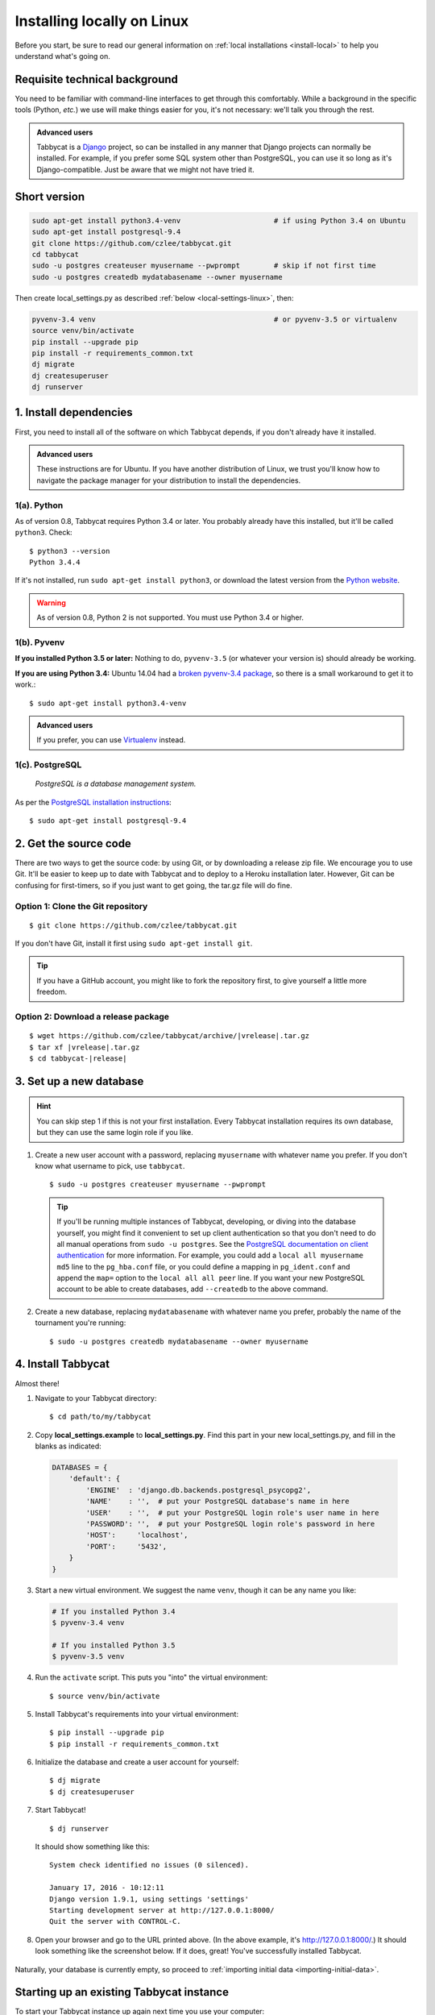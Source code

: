 .. _install-linux:

===========================
Installing locally on Linux
===========================

Before you start, be sure to read our general information on :ref:`local installations <install-local>` to help you understand what's going on.

Requisite technical background
==============================

You need to be familiar with command-line interfaces to get through this comfortably. While a background in the specific tools (Python, *etc.*) we use will make things easier for you, it's not necessary: we'll talk you through the rest.

.. admonition:: Advanced users
  :class: tip

  Tabbycat is a `Django <https://www.djangoproject.com/>`_ project, so can be installed in any manner that Django projects can normally be installed. For example, if you prefer some SQL system other than PostgreSQL, you can use it so long as it's Django-compatible. Just be aware that we might not have tried it.

Short version
=============
.. code-block:: bash

  sudo apt-get install python3.4-venv                      # if using Python 3.4 on Ubuntu
  sudo apt-get install postgresql-9.4
  git clone https://github.com/czlee/tabbycat.git
  cd tabbycat
  sudo -u postgres createuser myusername --pwprompt        # skip if not first time
  sudo -u postgres createdb mydatabasename --owner myusername

Then create local_settings.py as described :ref:`below <local-settings-linux>`, then:

.. code-block:: bash

  pyvenv-3.4 venv                                          # or pyvenv-3.5 or virtualenv
  source venv/bin/activate
  pip install --upgrade pip
  pip install -r requirements_common.txt
  dj migrate
  dj createsuperuser
  dj runserver

1. Install dependencies
=======================
First, you need to install all of the software on which Tabbycat depends, if you don't already have it installed.

.. admonition:: Advanced users
  :class: tip

  These instructions are for Ubuntu. If you have another distribution of Linux, we trust you'll know how to navigate the package manager for your distribution to install the dependencies.

1(a). Python
------------
As of version 0.8, Tabbycat requires Python 3.4 or later. You probably already
have this installed, but it'll be called ``python3``. Check::

    $ python3 --version
    Python 3.4.4

If it's not installed, run ``sudo apt-get install python3``, or download the latest version from the `Python website <https://www.python.org/downloads/>`_.

.. warning:: As of version 0.8, Python 2 is not supported. You must use Python 3.4 or
  higher.

1(b). Pyvenv
------------
**If you installed Python 3.5 or later:** Nothing to do, ``pyvenv-3.5`` (or whatever your version is) should already be working.

**If you are using Python 3.4:** Ubuntu 14.04 had a `broken pyvenv-3.4 package
<https://bugs.launchpad.net/ubuntu/+source/python3.4/+bug/1290847>`_,
so there is a small workaround to get it to work.::

    $ sudo apt-get install python3.4-venv

.. admonition:: Advanced users
  :class: tip

  If you prefer, you can use `Virtualenv <https://virtualenv.pypa.io/en/latest/installation.html>`_ instead.

1(c). PostgreSQL
----------------
  *PostgreSQL is a database management system.*

As per the `PostgreSQL installation instructions <http://www.postgresql.org/download/linux/ubuntu/>`_::

    $ sudo apt-get install postgresql-9.4


2. Get the source code
======================

There are two ways to get the source code: by using Git, or by downloading a release zip file. We encourage you to use Git. It'll be easier to keep up to date with Tabbycat and to deploy to a Heroku installation later. However, Git can be confusing for first-timers, so if you just want to get going, the tar.gz file will do fine.

Option 1: Clone the Git repository
----------------------------------
::

    $ git clone https://github.com/czlee/tabbycat.git

If you don't have Git, install it first using ``sudo apt-get install git``.

.. tip:: If you have a GitHub account, you might like to fork the repository
    first, to give yourself a little more freedom.

Option 2: Download a release package
------------------------------------

.. I'm not sure how to make this look right
.. parsed-literal::

    $ wget https\:\/\/github.com/czlee/tabbycat/archive/|vrelease|.tar.gz
    $ tar xf |vrelease|.tar.gz
    $ cd tabbycat-|release|


3. Set up a new database
========================

.. hint:: You can skip step 1 if this is not your first installation. Every Tabbycat installation requires its own database, but they can use the same login role if you like.

1. Create a new user account with a password, replacing ``myusername`` with whatever name you prefer. If you don't know what username to pick, use ``tabbycat``.

  ::

    $ sudo -u postgres createuser myusername --pwprompt

  .. tip:: If you'll be running multiple instances of Tabbycat, developing, or diving into the database yourself, you might find it convenient to set up client authentication so that you don't need to do all manual operations from ``sudo -u postgres``. See the `PostgreSQL documentation on client authentication <http://www.postgresql.org/docs/9.4/static/client-authentication.html>`_ for more information. For example, you could add a ``local all myusername md5`` line to the ``pg_hba.conf`` file, or you could define a mapping in ``pg_ident.conf`` and append the ``map=`` option to the ``local all all peer`` line. If you want your new PostgreSQL account to be able to create databases, add ``--createdb`` to the above command.

2. Create a new database, replacing ``mydatabasename`` with whatever name you prefer, probably the name of the tournament you're running::

    $ sudo -u postgres createdb mydatabasename --owner myusername


4. Install Tabbycat
===================
Almost there!

1. Navigate to your Tabbycat directory::

    $ cd path/to/my/tabbycat

.. _local-settings-linux:

2. Copy **local_settings.example** to **local_settings.py**. Find this part in your new local_settings.py, and fill in the blanks as indicated:

  .. code:: python

     DATABASES = {
         'default': {
             'ENGINE'  : 'django.db.backends.postgresql_psycopg2',
             'NAME'    : '',  # put your PostgreSQL database's name in here
             'USER'    : '',  # put your PostgreSQL login role's user name in here
             'PASSWORD': '',  # put your PostgreSQL login role's password in here
             'HOST':     'localhost',
             'PORT':     '5432',
         }
     }

3. Start a new virtual environment. We suggest the name ``venv``, though it can be any name you like:

  .. code:: bash

    # If you installed Python 3.4
    $ pyvenv-3.4 venv

    # If you installed Python 3.5
    $ pyvenv-3.5 venv

4. Run the ``activate`` script. This puts you "into" the virtual environment::

    $ source venv/bin/activate

5. Install Tabbycat's requirements into your virtual environment::

    $ pip install --upgrade pip
    $ pip install -r requirements_common.txt

6. Initialize the database and create a user account for yourself::

    $ dj migrate
    $ dj createsuperuser

7. Start Tabbycat!

  ::

    $ dj runserver

  It should show something like this::

    System check identified no issues (0 silenced).

    January 17, 2016 - 10:12:11
    Django version 1.9.1, using settings 'settings'
    Starting development server at http://127.0.0.1:8000/
    Quit the server with CONTROL-C.

8. Open your browser and go to the URL printed above. (In the above example, it's http://127.0.0.1:8000/.) It should look something like the screenshot below. If it does, great! You've successfully installed Tabbycat.

  .. image:: images/tabbycat-bare-linux.png
      :alt: Bare Tabbycat installation

Naturally, your database is currently empty, so proceed to :ref:`importing initial data <importing-initial-data>`.

Starting up an existing Tabbycat instance
=========================================
To start your Tabbycat instance up again next time you use your computer::

    $ cd path/to/my/tabbycat
    $ source venv/bin/activate
    $ dj runserver
